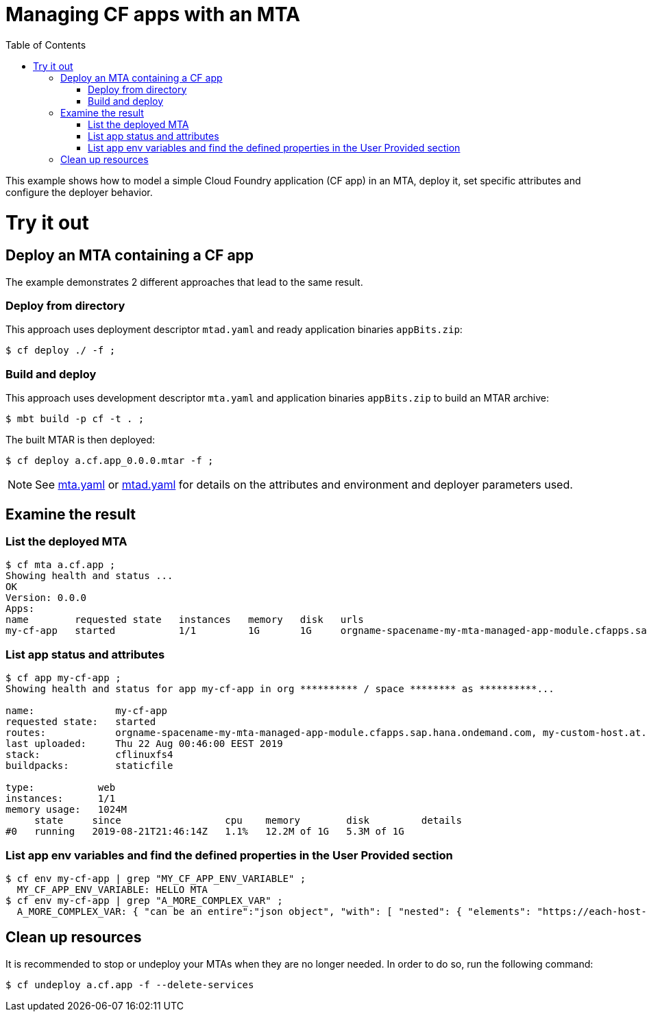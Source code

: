 :toc:

# Managing CF apps with an MTA

This example shows how to model a simple Cloud Foundry application (CF app) in an MTA, deploy it, set specific attributes and configure the deployer behavior.

# Try it out

## Deploy an MTA containing a CF app

The example demonstrates 2 different approaches that lead to the same result.

### Deploy from directory
This approach uses deployment descriptor `mtad.yaml` and ready application binaries `appBits.zip`:
``` bash
$ cf deploy ./ -f ;
```
### Build and deploy
This approach uses development descriptor `mta.yaml` and application binaries `appBits.zip` to build an MTAR archive:

``` bash
$ mbt build -p cf -t . ;
```

The built MTAR is then deployed:

``` bash
$ cf deploy a.cf.app_0.0.0.mtar -f ;
```

NOTE: See link:mta.yaml[mta.yaml] or link:mtad.yaml[mtad.yaml] for details on the attributes and environment and deployer parameters used.

## Examine the result

### List the deployed MTA
```bash
$ cf mta a.cf.app ;
Showing health and status ...
OK
Version: 0.0.0
Apps:
name        requested state   instances   memory   disk   urls
my-cf-app   started           1/1         1G       1G     orgname-spacename-my-mta-managed-app-module.cfapps.sap.hana.ondemand.com, my-custom-host.at.some.domain
```

### List app status and attributes
``` bash
$ cf app my-cf-app ;
Showing health and status for app my-cf-app in org ********** / space ******** as **********...

name:              my-cf-app
requested state:   started
routes:            orgname-spacename-my-mta-managed-app-module.cfapps.sap.hana.ondemand.com, my-custom-host.at.some.domain
last uploaded:     Thu 22 Aug 00:46:00 EEST 2019
stack:             cflinuxfs4
buildpacks:        staticfile

type:           web
instances:      1/1
memory usage:   1024M
     state     since                  cpu    memory        disk         details
#0   running   2019-08-21T21:46:14Z   1.1%   12.2M of 1G   5.3M of 1G
```

### List app env variables and find the defined properties in the User Provided section
``` bash
$ cf env my-cf-app | grep "MY_CF_APP_ENV_VARIABLE" ;
  MY_CF_APP_ENV_VARIABLE: HELLO MTA
$ cf env my-cf-app | grep "A_MORE_COMPLEX_VAR" ;
  A_MORE_COMPLEX_VAR: { "can be an entire":"json object", "with": [ "nested": { "elements": "https://each-host-is-registered-for-all-specified-domans.cfapps.sap.hana.ondemand.com" } ]
```

## Clean up resources
It is recommended to stop or undeploy your MTAs when they are no longer needed. In order to do so, run the following command:
``` bash
$ cf undeploy a.cf.app -f --delete-services
```

